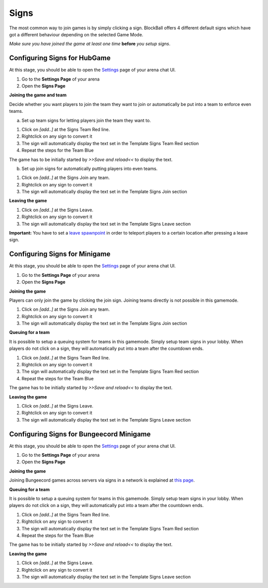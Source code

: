 Signs
=====

The most common way to join games is by simply clicking a sign. BlockBall offers 4 different default signs which have got
a different behaviour depending on the selected Game Mode.

*Make sure you have joined the game at least one time* **before** *you setup signs*.

Configuring Signs for HubGame
~~~~~~~~~~~~~~~~~~~~~~~~~~~~~

At this stage, you should be able to open the `Settings <../gamemodes/basicgame.html#getting-in-touch-with-the-chat-ui>`__ page of your arena chat UI.

1. Go to the **Settings Page** of your arena
2. Open the **Signs Page**

.. image:: ../_static/images/sign3.jpg

**Joining the game and team**

Decide whether you want players to join the team they want to join or automatically be put into a team to enforce even teams.

a) Set up team signs for letting players join the team they want to.

1. Click on *[add..]* at the Signs Team Red line.
2. Rightclick on any sign to convert it
3. The sign will automatically display the text set in the Template Signs Team Red section
4. Repeat the steps for the Team Blue

The game has to be initially started by *>>Save and reload<<* to display the text.

.. image:: ../_static/images/sign1.jpg

b) Set up join signs for automatically putting players into even teams.

1. Click on *[add..]* at the Signs Join any team.
2. Rightclick on any sign to convert it
3. The sign will automatically display the text set in the Template Signs Join section

.. image:: ../_static/images/sign2.jpg

**Leaving the game**

1. Click on *[add..]* at the Signs Leave.
2. Rightclick on any sign to convert it
3. The sign will automatically display the text set in the Template Signs Leave section

**Important:** You have to set a `leave spawnpoint <../gamemodes/hubgame.html#configuring-ingame>`_ in order to teleport players to a certain location after pressing a leave sign.

Configuring Signs for Minigame
~~~~~~~~~~~~~~~~~~~~~~~~~~~~~~

At this stage, you should be able to open the `Settings <../gamemodes/basicgame.html#getting-in-touch-with-the-chat-ui>`__ page of your arena chat UI.

1. Go to the **Settings Page** of your arena
2. Open the **Signs Page**

.. image:: ../_static/images/sign3.jpg

**Joining the game**

Players can only join the game by clicking the join sign. Joining teams directly is not possible in this gamemode.

1. Click on *[add..]* at the Signs Join any team.
2. Rightclick on any sign to convert it
3. The sign will automatically display the text set in the Template Signs Join section

.. image:: ../_static/images/sign2.jpg

**Queuing for a team**

It is possible to setup a queuing system for teams in this gamemode. Simply setup team signs in your lobby.
When players do not click on a sign, they will automatically put into a team after the countdown ends.

1. Click on *[add..]* at the Signs Team Red line.
2. Rightclick on any sign to convert it
3. The sign will automatically display the text set in the Template Signs Team Red section
4. Repeat the steps for the Team Blue

The game has to be initially started by *>>Save and reload<<* to display the text.

.. image:: ../_static/images/sign1.jpg

**Leaving the game**

1. Click on *[add..]* at the Signs Leave.
2. Rightclick on any sign to convert it
3. The sign will automatically display the text set in the Template Signs Leave section

Configuring Signs for Bungeecord Minigame
~~~~~~~~~~~~~~~~~~~~~~~~~~~~~~~~~~~~~~~~~

At this stage, you should be able to open the `Settings <../gamemodes/basicgame.html#getting-in-touch-with-the-chat-ui>`__ page of your arena chat UI.

1. Go to the **Settings Page** of your arena
2. Open the **Signs Page**

.. image:: ../_static/images/sign3.jpg

**Joining the game**

Joining Bungeecord games across servers via signs in a network is explained at `this page <../gamemodes/bungeecord.html#configuring-on-your-hubserver>`__.

**Queuing for a team**

It is possible to setup a queuing system for teams in this gamemode. Simply setup team signs in your lobby.
When players do not click on a sign, they will automatically put into a team after the countdown ends.

1. Click on *[add..]* at the Signs Team Red line.
2. Rightclick on any sign to convert it
3. The sign will automatically display the text set in the Template Signs Team Red section
4. Repeat the steps for the Team Blue

The game has to be initially started by *>>Save and reload<<* to display the text.

.. image:: ../_static/images/sign1.jpg

**Leaving the game**

1. Click on *[add..]* at the Signs Leave.
2. Rightclick on any sign to convert it
3. The sign will automatically display the text set in the Template Signs Leave section

